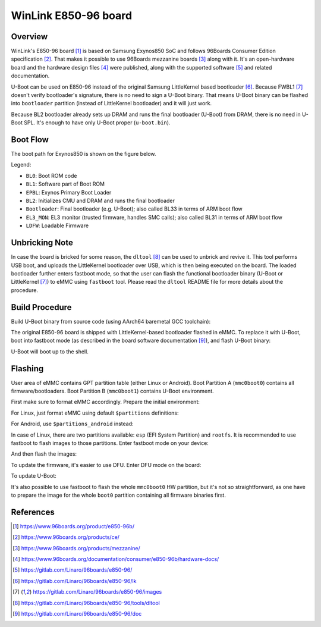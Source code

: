 .. SPDX-License-Identifier: GPL-2.0+
.. sectionauthor:: Sam Protsenko <semen.protsenko@linaro.org>

WinLink E850-96 board
=====================

Overview
--------

WinLink's E850-96 board [1]_ is based on Samsung Exynos850 SoC and follows
96Boards Consumer Edition specification [2]_. That makes it possible to use
96Boards mezzanine boards [3]_ along with it. It's an open-hardware board and
the hardware design files [4]_ were published, along with the supported
software [5]_ and related documentation.

U-Boot can be used on E850-96 instead of the original Samsung LittleKernel based
bootloader [6]_. Because FWBL1 [7]_ doesn't verify bootloader's signature, there
is no need to sign a U-Boot binary. That means U-Boot binary can be flashed into
``bootloader`` partition (instead of LittleKernel bootloader) and it will just
work.

Because BL2 bootloader already sets up DRAM and runs the final bootloader
(U-Boot) from DRAM, there is no need in U-Boot SPL. It's enough to have only
U-Boot proper (``u-boot.bin``).

Boot Flow
---------

The boot path for Exynos850 is shown on the figure below.

.. image:: img/exynos850-boot-architecture.svg
  :alt: Exynos850 SoC boot flow

Legend:

* ``BL0``: Boot ROM code
* ``BL1``: Software part of Boot ROM
* ``EPBL``: Exynos Primary Boot Loader
* ``BL2``: Initializes CMU and DRAM and runs the final bootloader
* ``Bootloader``: Final bootloader (e.g. U-Boot); also called BL33 in terms of
  ARM boot flow
* ``EL3_MON``: EL3 monitor (trusted firmware, handles SMC calls); also called
  BL31 in terms of ARM boot flow
* ``LDFW``: Loadable Firmware

Unbricking Note
---------------

In case the board is bricked for some reason, the ``dltool`` [8]_ can be used to
unbrick and revive it. This tool performs USB boot, and uploads the LittleKernel
bootloader over USB, which is then being executed on the board. The loaded
bootloader further enters fastboot mode, so that the user can flash the
functional bootloader binary (U-Boot or LittleKernel [7]_) to eMMC using
``fastboot`` tool. Please read the ``dltool`` README file for more details about
the procedure.

Build Procedure
---------------

Build U-Boot binary from source code (using AArch64 baremetal GCC toolchain):

.. prompt:: bash $

  export PATH=<toolchain path>/bin:$PATH
  export CROSS_COMPILE=<toolchain prefix>
  make e850-96_defconfig
  make

The original E850-96 board is shipped with LittleKernel-based bootloader flashed
in eMMC. To replace it with U-Boot, boot into fastboot mode (as described in
the board software documentation [9]_), and flash U-Boot binary:

.. prompt:: bash $

  fastboot flash bootloader u-boot.bin
  fastboot reboot

U-Boot will boot up to the shell.

Flashing
--------

User area of eMMC contains GPT partition table (either Linux or Android). Boot
Partition A (``mmc0boot0``) contains all firmware/bootloaders. Boot Partition
B (``mmc0boot1``) contains U-Boot environment.

First make sure to format eMMC accordingly. Prepare the initial environment:

.. prompt:: bash =>

  env default -f -a
  env save

For Linux, just format eMMC using default ``$partitions`` definitions:

.. prompt:: bash =>

  gpt write mmc 0 $partitions

For Android, use ``$partitions_android`` instead:

.. prompt:: bash =>

  setenv partitions_linux $partitions
  setenv partitions $partitions_android
  env save
  gpt write mmc 0 $partitions

In case of Linux, there are two partitions available: ``esp`` (EFI System
Partition) and ``rootfs``. It is recommended to use fastboot to flash images to
those partitions. Enter fastboot mode on your device:

.. prompt:: bash =>

  fastboot usb 0

And then flash the images:

.. prompt:: bash $

  fastboot flash esp esp.img
  fastboot flash rootfs rootfs.img

To update the firmware, it's easier to use DFU. Enter DFU mode on the board:

.. prompt:: bash =>

  dfu 0 mmc 0

To update U-Boot:

.. prompt:: bash $

  dfu-util -D u-boot.bin -a bootloader

It's also possible to use fastboot to flash the whole ``mmc0boot0`` HW
partition, but it's not so straightforward, as one have to prepare the image for
the whole ``boot0`` partition containing all firmware binaries first.

References
----------

.. [1] https://www.96boards.org/product/e850-96b/
.. [2] https://www.96boards.org/products/ce/
.. [3] https://www.96boards.org/products/mezzanine/
.. [4] https://www.96boards.org/documentation/consumer/e850-96b/hardware-docs/
.. [5] https://gitlab.com/Linaro/96boards/e850-96/
.. [6] https://gitlab.com/Linaro/96boards/e850-96/lk
.. [7] https://gitlab.com/Linaro/96boards/e850-96/images
.. [8] https://gitlab.com/Linaro/96boards/e850-96/tools/dltool
.. [9] https://gitlab.com/Linaro/96boards/e850-96/doc
